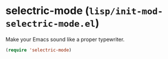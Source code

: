 * selectric-mode (~lisp/init-mod-selectric-mode.el~)
:PROPERTIES:
:tangle:   lisp/init-mod-selectric-mode.el
:END:

Make your Emacs sound like a proper typewriter.
#+BEGIN_SRC emacs-lisp
(require 'selectric-mode)
#+END_SRC



